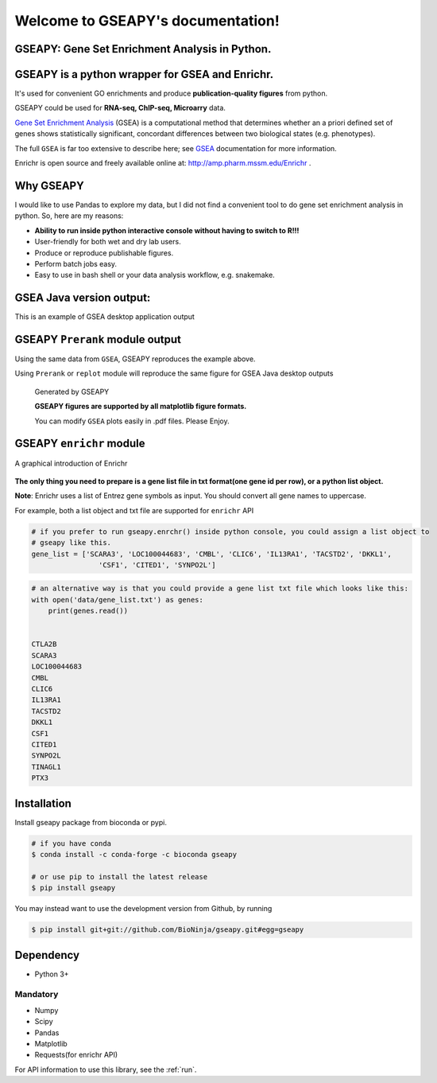 

Welcome to GSEAPY's documentation!
=====================================================

GSEAPY: Gene Set Enrichment Analysis in Python.
------------------------------------------------

.. image:: https://badge.fury.io/py/gseapy.svg
    :target: https://badge.fury.io/py/gseapy

.. image:: https://img.shields.io/badge/install%20with-bioconda-brightgreen.svg?style=flat-square
    :target: http://bioconda.github.io

.. image:: https://travis-ci.org/zqfang/GSEApy.svg?branch=master
    :target: https://travis-ci.org/zqfang/GSEApy

.. image:: http://readthedocs.org/projects/gseapy/badge/?version=latest
    :target: http://gseapy.readthedocs.org/en/latest/?badge=latest
    :alt: Documentation Status

.. image:: https://img.shields.io/badge/license-MIT-blue.svg
    :target:  https://img.shields.io/badge/license-MIT-blue.svg

.. image:: https://img.shields.io/pypi/pyversions/gseapy.svg   
    :alt: PyPI - Python Version



GSEAPY is a python wrapper for **GSEA** and **Enrichr**. 
--------------------------------------------------------------------------------------------

It's used for convenient GO enrichments and produce **publication-quality figures** from python. 

GSEAPY could be used for **RNA-seq, ChIP-seq, Microarry** data.



`Gene Set Enrichment Analysis <http://software.broadinstitute.org/gsea/index.jsp>`_ (GSEA) 
is a computational method that determines whether an a priori defined set of genes shows 
statistically significant, concordant differences between two biological states (e.g. phenotypes). 

The full ``GSEA`` is far too extensive to describe here; see
`GSEA  <http://www.broadinstitute.org/cancer/software/gsea/wiki/index.php/Main_Page>`_ documentation for more information.

Enrichr is open source and freely available online at: http://amp.pharm.mssm.edu/Enrichr .



Why GSEAPY
-----------------------------------------------------

I would like to use Pandas to explore my data, but I did not find a convenient tool to
do gene set enrichment analysis in python. So, here are my reasons:

* **Ability to run inside python interactive console without having to switch to R!!!**
* User-friendly for both wet and dry lab users.
* Produce or reproduce publishable figures.
* Perform batch jobs easy.
* Easy to use in bash shell or your data analysis workflow, e.g. snakemake.


GSEA Java version output: 
-------------------------------------------------
This is an example of GSEA desktop application output

.. figure:: GSEA_OCT4_KD.png




GSEAPY ``Prerank`` module output
-----------------------------------------------
Using the same data from ``GSEA``, GSEAPY reproduces the example above.

Using ``Prerank`` or ``replot`` module will reproduce the same figure for GSEA Java desktop outputs

.. figure:: gseapy_OCT4_KD.png

   
   
   Generated by GSEAPY
   
   **GSEAPY figures are supported by all matplotlib figure formats.** 

   You can modify ``GSEA`` plots easily in .pdf files. Please Enjoy.



GSEAPY ``enrichr`` module 
-----------------------------------------------
A graphical introduction of Enrichr 

.. figure:: enrichr.PNG




**The only thing you need to prepare is a gene list file in txt format(one gene id per row), or a python list object.**

**Note**: Enrichr uses a list of Entrez gene symbols as input. You should convert all gene names to uppercase.

For example, both a list object and txt file are supported for ``enrichr`` API

.. code:: python

    # if you prefer to run gseapy.enrchr() inside python console, you could assign a list object to
    # gseapy like this.
    gene_list = ['SCARA3', 'LOC100044683', 'CMBL', 'CLIC6', 'IL13RA1', 'TACSTD2', 'DKKL1',
                    'CSF1', 'CITED1', 'SYNPO2L']

.. code:: python

    # an alternative way is that you could provide a gene list txt file which looks like this:
    with open('data/gene_list.txt') as genes:
        print(genes.read())

    
    CTLA2B
    SCARA3
    LOC100044683
    CMBL
    CLIC6
    IL13RA1
    TACSTD2
    DKKL1
    CSF1
    CITED1
    SYNPO2L
    TINAGL1
    PTX3
       



Installation
------------

| Install gseapy package from bioconda or pypi.


.. code:: shell
   
   # if you have conda
   $ conda install -c conda-forge -c bioconda gseapy 
  
   # or use pip to install the latest release
   $ pip install gseapy

| You may instead want to use the development version from Github, by running

.. code:: shell

   $ pip install git+git://github.com/BioNinja/gseapy.git#egg=gseapy

Dependency
--------------
* Python 3+

Mandatory
~~~~~~~~~

* Numpy 
* Scipy
* Pandas 
* Matplotlib
* Requests(for enrichr API)
   

For API information to use this library, see the :ref:`run`. 
